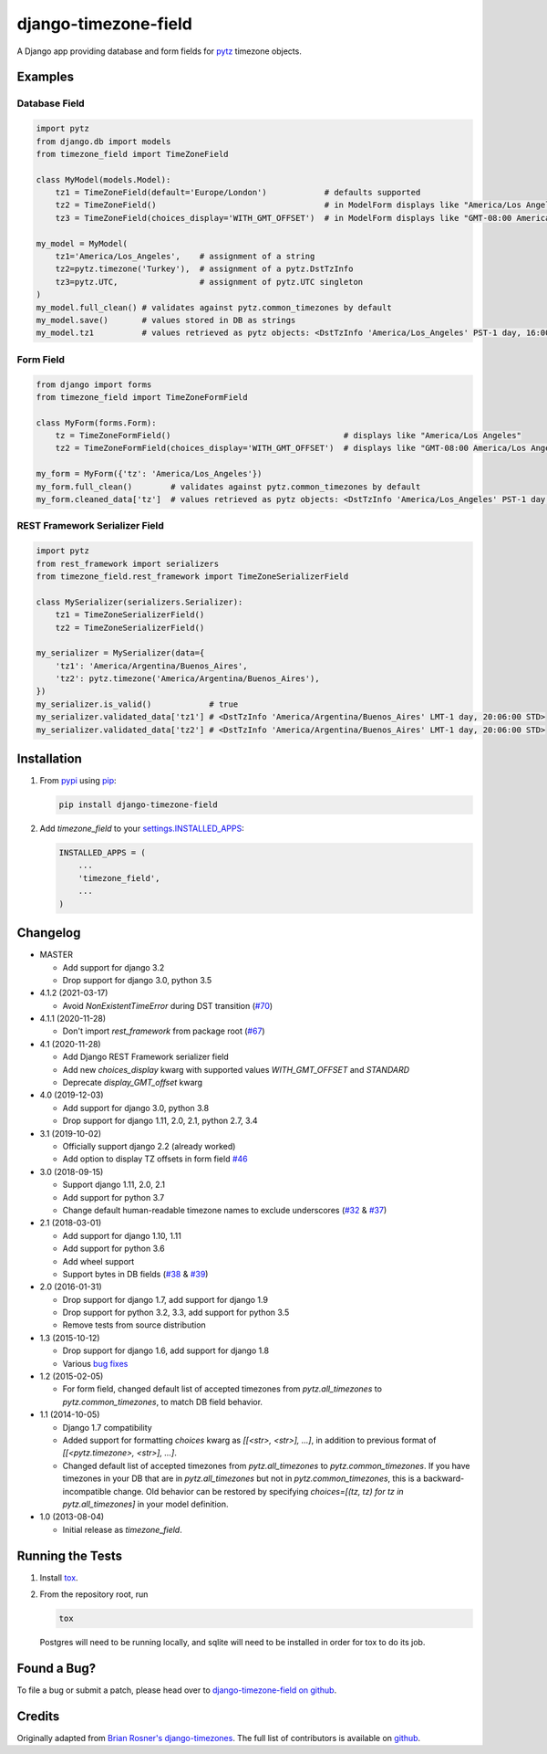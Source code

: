 django-timezone-field
=====================

.. image:: https://img.shields.io/travis/mfogel/django-timezone-field.svg
   :target: https://travis-ci.org/mfogel/django-timezone-field/

.. image:: https://img.shields.io/coveralls/mfogel/django-timezone-field.svg
   :target: https://coveralls.io/r/mfogel/django-timezone-field/

.. image:: https://img.shields.io/pypi/dm/django-timezone-field.svg
   :target: https://pypi.python.org/pypi/django-timezone-field/

A Django app providing database and form fields for `pytz`__ timezone objects.

Examples
--------

Database Field
~~~~~~~~~~~~~~

.. code:: python

    import pytz
    from django.db import models
    from timezone_field import TimeZoneField

    class MyModel(models.Model):
        tz1 = TimeZoneField(default='Europe/London')            # defaults supported
        tz2 = TimeZoneField()                                   # in ModelForm displays like "America/Los Angeles"
        tz3 = TimeZoneField(choices_display='WITH_GMT_OFFSET')  # in ModelForm displays like "GMT-08:00 America/Los Angeles"

    my_model = MyModel(
        tz1='America/Los_Angeles',    # assignment of a string
        tz2=pytz.timezone('Turkey'),  # assignment of a pytz.DstTzInfo
        tz3=pytz.UTC,                 # assignment of pytz.UTC singleton
    )
    my_model.full_clean() # validates against pytz.common_timezones by default
    my_model.save()       # values stored in DB as strings
    my_model.tz1          # values retrieved as pytz objects: <DstTzInfo 'America/Los_Angeles' PST-1 day, 16:00:00 STD>


Form Field
~~~~~~~~~~

.. code:: python

    from django import forms
    from timezone_field import TimeZoneFormField

    class MyForm(forms.Form):
        tz = TimeZoneFormField()                                    # displays like "America/Los Angeles"
        tz2 = TimeZoneFormField(choices_display='WITH_GMT_OFFSET')  # displays like "GMT-08:00 America/Los Angeles"

    my_form = MyForm({'tz': 'America/Los_Angeles'})
    my_form.full_clean()        # validates against pytz.common_timezones by default
    my_form.cleaned_data['tz']  # values retrieved as pytz objects: <DstTzInfo 'America/Los_Angeles' PST-1 day, 16:00:00 STD>


REST Framework Serializer Field
~~~~~~~~~~~~~~~~~~~~~~~~~~~~~~~

.. code:: python

    import pytz
    from rest_framework import serializers
    from timezone_field.rest_framework import TimeZoneSerializerField

    class MySerializer(serializers.Serializer):
        tz1 = TimeZoneSerializerField()
        tz2 = TimeZoneSerializerField()

    my_serializer = MySerializer(data={
        'tz1': 'America/Argentina/Buenos_Aires',
        'tz2': pytz.timezone('America/Argentina/Buenos_Aires'),
    })
    my_serializer.is_valid()            # true
    my_serializer.validated_data['tz1'] # <DstTzInfo 'America/Argentina/Buenos_Aires' LMT-1 day, 20:06:00 STD>
    my_serializer.validated_data['tz2'] # <DstTzInfo 'America/Argentina/Buenos_Aires' LMT-1 day, 20:06:00 STD>


Installation
------------

#.  From `pypi`__ using `pip`__:

    .. code:: sh

        pip install django-timezone-field

#.  Add `timezone_field` to your `settings.INSTALLED_APPS`__:

    .. code:: python

        INSTALLED_APPS = (
            ...
            'timezone_field',
            ...
        )

Changelog
------------
*   MASTER

    *   Add support for django 3.2
    *   Drop support for django 3.0, python 3.5

*   4.1.2 (2021-03-17)

    *   Avoid `NonExistentTimeError` during DST transition (`#70`__)

*   4.1.1 (2020-11-28)

    *   Don't import `rest_framework` from package root (`#67`__)

*   4.1 (2020-11-28)

    *   Add Django REST Framework serializer field
    *   Add new `choices_display` kwarg with supported values `WITH_GMT_OFFSET` and `STANDARD`
    *   Deprecate `display_GMT_offset` kwarg

*   4.0 (2019-12-03)

    *   Add support for django 3.0, python 3.8
    *   Drop support for django 1.11, 2.0, 2.1, python 2.7, 3.4

*   3.1 (2019-10-02)

    *   Officially support django 2.2 (already worked)
    *   Add option to display TZ offsets in form field `#46`__

*   3.0 (2018-09-15)

    *   Support django 1.11, 2.0, 2.1
    *   Add support for python 3.7
    *   Change default human-readable timezone names to exclude underscores
        (`#32`__ & `#37`__)

*   2.1 (2018-03-01)

    *   Add support for django 1.10, 1.11
    *   Add support for python 3.6
    *   Add wheel support
    *   Support bytes in DB fields (`#38`__ & `#39`__)

*   2.0 (2016-01-31)

    *   Drop support for django 1.7, add support for django 1.9
    *   Drop support for python 3.2, 3.3, add support for python 3.5
    *   Remove tests from source distribution

*   1.3 (2015-10-12)

    *   Drop support for django 1.6, add support for django 1.8
    *   Various `bug fixes`__

*   1.2 (2015-02-05)

    *   For form field, changed default list of accepted timezones from
        `pytz.all_timezones` to `pytz.common_timezones`, to match DB field
        behavior.

*   1.1 (2014-10-05)

    *   Django 1.7 compatibility
    *   Added support for formatting `choices` kwarg as `[[<str>, <str>], ...]`,
        in addition to previous format of `[[<pytz.timezone>, <str>], ...]`.
    *   Changed default list of accepted timezones from `pytz.all_timezones` to
        `pytz.common_timezones`. If you have timezones in your DB that are in
        `pytz.all_timezones` but not in `pytz.common_timezones`, this is a
        backward-incompatible change. Old behavior can be restored by
        specifying `choices=[(tz, tz) for tz in pytz.all_timezones]` in your
        model definition.

*   1.0 (2013-08-04)

    *   Initial release as `timezone_field`.


Running the Tests
-----------------

#.  Install `tox`__.

#.  From the repository root, run

    .. code:: sh

        tox

    Postgres will need to be running locally, and sqlite will need to be
    installed in order for tox to do its job.

Found a Bug?
------------

To file a bug or submit a patch, please head over to `django-timezone-field on github`__.

Credits
-------

Originally adapted from `Brian Rosner's django-timezones`__. The full list of contributors is available on `github`__.


__ http://pypi.python.org/pypi/pytz/
__ http://pypi.python.org/pypi/django-timezone-field/
__ http://www.pip-installer.org/
__ https://docs.djangoproject.com/en/dev/ref/settings/#installed-apps
__ https://github.com/mfogel/django-timezone-field/issues/70
__ https://github.com/mfogel/django-timezone-field/issues/67
__ https://github.com/mfogel/django-timezone-field/issues/46
__ https://github.com/mfogel/django-timezone-field/issues/32
__ https://github.com/mfogel/django-timezone-field/issues/37
__ https://github.com/mfogel/django-timezone-field/issues/38
__ https://github.com/mfogel/django-timezone-field/issues/39
__ https://github.com/mfogel/django-timezone-field/issues?q=milestone%3A1.3
__ https://tox.readthedocs.org/
__ https://github.com/mfogel/django-timezone-field/
__ https://github.com/brosner/django-timezones/
__ https://github.com/mfogel/django-timezone-field/graphs/contributors
